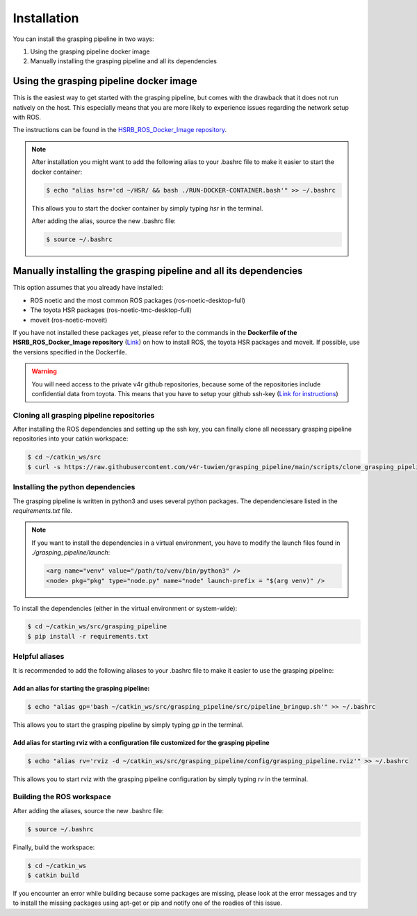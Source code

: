Installation
============

You can install the grasping pipeline in two ways:

1. Using the grasping pipeline docker image

2. Manually installing the grasping pipeline and all its dependencies

****************************************
Using the grasping pipeline docker image
****************************************

This is the easiest way to get started with the grasping pipeline, but comes with the drawback that it does not run natively on the host. This especially means that you are more likely to experience issues regarding the network setup with ROS.

The instructions can be found in the `HSRB_ROS_Docker_Image repository <https://github.com/v4r-tuwien/HSRB-ROS-Docker-Image>`_.

.. note::
   After installation you might want to add the following alias to your .bashrc file to make it easier to start the docker container:

   .. code-block:: console

      $ echo "alias hsr='cd ~/HSR/ && bash ./RUN-DOCKER-CONTAINER.bash'" >> ~/.bashrc

   This allows you to start the docker container by simply typing `hsr` in the terminal.

   After adding the alias, source the new .bashrc file:

   .. code-block:: console

       $ source ~/.bashrc

******************************************************************
Manually installing the grasping pipeline and all its dependencies
******************************************************************
This option assumes that you already have installed:

* ROS noetic and the most common ROS packages (ros-noetic-desktop-full)
* The toyota HSR packages (ros-noetic-tmc-desktop-full)
* moveit (ros-noetic-moveit)

If you have not installed these packages yet, please refer to the commands in the **Dockerfile of the HSRB_ROS_Docker_Image repository** (`Link <https://github.com/v4r-tuwien/HSRB-ROS-Docker-Image/blob/main/docker/hsr-devel/Dockerfile>`_) on how to install ROS, the toyota HSR packages and moveit. If possible, use the versions specified in the Dockerfile.

.. warning::
   You will need access to the private v4r github repositories, because some of the repositories include confidential data from toyota. This means that you have to setup your github ssh-key (`Link for instructions <https://docs.github.com/en/authentication/connecting-to-github-with-ssh>`_)

==========================================
Cloning all grasping pipeline repositories
==========================================

After installing the ROS dependencies and setting up the ssh key, you can finally clone all necessary grasping pipeline repositories into your catkin workspace:

.. code-block:: console

    $ cd ~/catkin_ws/src
    $ curl -s https://raw.githubusercontent.com/v4r-tuwien/grasping_pipeline/main/scripts/clone_grasping_pipeline.bash | bash

==================================
Installing the python dependencies
==================================
The grasping pipeline is written in python3 and uses several python packages. The dependenciesare listed in the *requirements.txt* file.

.. note:: If you want to install the dependencies in a virtual environment, you have to modify the launch files found in *./grasping_pipeline/launch*:

  .. code-block:: console

      <arg name="venv" value="/path/to/venv/bin/python3" />
      <node> pkg="pkg" type="node.py" name="node" launch-prefix = "$(arg venv)" />

To install the dependencies (either in the virtual environment or system-wide):

.. code-block:: console

    $ cd ~/catkin_ws/src/grasping_pipeline
    $ pip install -r requirements.txt

===============
Helpful aliases
===============
It is recommended to add the following aliases to your .bashrc file to make it easier to use the grasping pipeline:

------------------------------------------------
Add an alias for starting the grasping pipeline:
------------------------------------------------

.. code-block:: console

    $ echo "alias gp='bash ~/catkin_ws/src/grasping_pipeline/src/pipeline_bringup.sh'" >> ~/.bashrc

This allows you to start the grasping pipeline by simply typing `gp` in the terminal.

--------------------------------------------------------------------------------------------
Add alias for starting rviz with a configuration file customized for the grasping pipeline
--------------------------------------------------------------------------------------------

.. code-block:: console

    $ echo "alias rv='rviz -d ~/catkin_ws/src/grasping_pipeline/config/grasping_pipeline.rviz'" >> ~/.bashrc

This allows you to start rviz with the grasping pipeline configuration by simply typing `rv` in the terminal.


==========================
Building the ROS workspace
==========================

After adding the aliases, source the new .bashrc file:

.. code-block:: console

    $ source ~/.bashrc

Finally, build the workspace:

.. code-block:: console

    $ cd ~/catkin_ws
    $ catkin build

If you encounter an error while building because some packages are missing, please look at the error messages and try to install the missing packages using apt-get or pip and notify one of the roadies of this issue.

